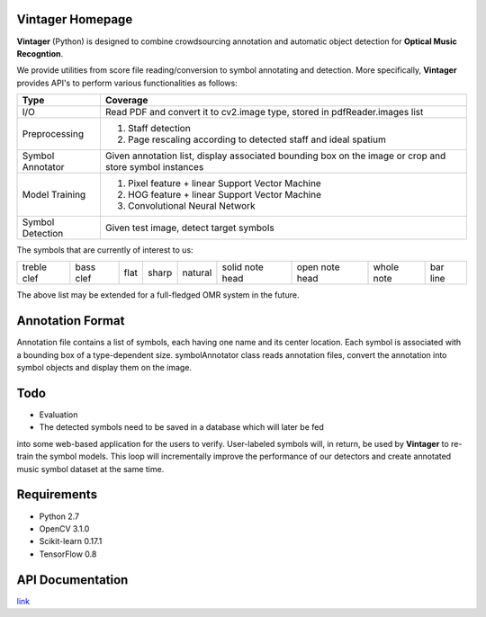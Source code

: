 Vintager Homepage
=================
**Vintager** (Python) is designed to combine crowdsourcing annotation and automatic object detection
for **Optical Music Recogntion**.

We provide utilities from score file reading/conversion to symbol annotating and detection. More specifically,
**Vintager** provides API's to perform various functionalities as follows:

================  ============================================================
Type              Coverage
================  ============================================================
I/O               Read PDF and convert it to cv2.image type, stored in pdfReader.images list
Preprocessing     1. Staff detection
                  #. Page rescaling according to detected staff and ideal spatium
Symbol Annotator    Given annotation list, display associated bounding box on the image or crop and store symbol instances
Model Training    1. Pixel feature + linear Support Vector Machine
                  #. HOG feature + linear Support Vector Machine
                  #. Convolutional Neural Network
Symbol Detection  Given test image, detect target symbols
================  ============================================================

The symbols that are currently of interest to us:

=========== =========   ====    =====   ======= =============== ==============  ==========  ========
treble clef bass clef   flat    sharp   natural solid note head open note head  whole note  bar line
=========== =========   ====    =====   ======= =============== ==============  ==========  ========

The above list may be extended for a full-fledged OMR system in the future.

Annotation Format
=================
Annotation file contains a list of symbols, each having one name and its center location.
Each symbol is associated with a bounding box of a type-dependent size.
symbolAnnotator class reads annotation files, convert
the annotation into symbol objects and display them on the image.

Todo
====
* Evaluation
* The detected symbols need to be saved in a database which will later be fed
into some web-based application for the users to verify. User-labeled symbols will, in return, be used by **Vintager** to
re-train the symbol models. This loop will incrementally improve the performance of our detectors and create annotated
music symbol dataset at the same time.

Requirements
============
* Python 2.7
* OpenCV 3.1.0
* Scikit-learn 0.17.1
* TensorFlow 0.8

API Documentation
=================
`link`_

.. _link: http://liang-chen.github.io/Vintager/API.html
